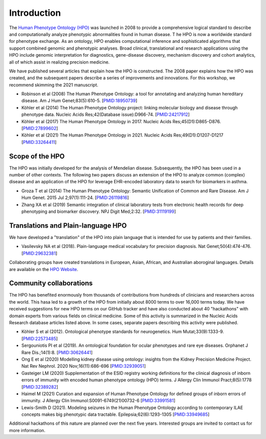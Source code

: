 .. _rstintroduction:

############
Introduction
############

The `Human Phenotype Ontology (HPO) <https://hpo.jax.org/app/>`_   was launched in 2008 to provide a comprehensive logical standard to describe and computationally analyze phenotypic abnormalities found in human disease. T
he HPO is now a worldwide standard for phenotype exchange. As an ontology, HPO enables computational inference and sophisticated algorithms that 
support combined genomic and phenotypic analyses. Broad clinical, translational and research applications using the HPO include genomic 
interpretation for diagnostics, gene-disease discovery, mechanism discovery and cohort analytics, all of which assist in realizing precision 
medicine. 

We have published several articles that explain how the HPO is constructed. The 2008 paper explains how the HPO was created, and the subsequent papers describe a series of improvements
and innovations. For this workshop, we recommend skimming the 2021 manuscript.


* Robinson et al (2008) The Human Phenotype Ontology: a tool for annotating and analyzing human hereditary disease. Am J Hum Genet;83(5):610-5. [`PMID:18950739 <https://pubmed.ncbi.nlm.nih.gov/18950739/>`_]
* Köhler et al (2014) The Human Phenotype Ontology project: linking molecular biology and disease through phenotype data. Nucleic Acids Res;42(Database issue):D966-74. [`PMID:24217912 <https://pubmed.ncbi.nlm.nih.gov/24217912/>`_]
* Köhler et al (2017) The Human Phenotype Ontology in 2017. Nucleic Acids Res;45(D1):D865-D876. [`PMID:27899602 <https://pubmed.ncbi.nlm.nih.gov/27899602/>`_]
* Köhler et al (2021) The Human Phenotype Ontology in 2021. Nucleic Acids Res;49(D1):D1207-D1217 [`PMID:33264411 <https://pubmed.ncbi.nlm.nih.gov/33264411/>`_]



Scope of the HPO
################

The HPO was initially developed for the analysis of Mendelian disease. Subsequently, the HPO has been used in a number of other contexts.  The following two papers discuss an extension
of the HPO to analyze common (complex) disease and an application of the HPO for leverage EHR-encoded laboratory data to search for biomarkers in asthma.

* Groza T et al (2014) The Human Phenotype Ontology: Semantic Unification of Common and Rare Disease. Am J Hum Genet. 2015 Jul 2;97(1):111-24. [`PMID:26119816 <https://pubmed.ncbi.nlm.nih.gov/26119816/>`_]
* Zhang XA et al (2019) Semantic integration of clinical laboratory tests from electronic health records for deep phenotyping and biomarker discovery. NPJ Digit Med;2:32. [`PMID:31119199 <https://pubmed.ncbi.nlm.nih.gov/31119199/>`_]

Translations and Plain-language HPO
###################################

We have developed a "translation" of the HPO into plain language that is intended for use by patients and their families.

* Vasilevsky NA et al (2018). Plain-language medical vocabulary for precision diagnosis. Nat Genet;50(4):474-476. [`PMID:29632381 <https://pubmed.ncbi.nlm.nih.gov/29632381/>`_]

Collaborating groups have created translations in European, Asian, African, and Australian aboroginal languages. Details are available on the `HPO Website <https://hpo.jax.org/app/help/translations>`_.


Community collaborations
########################

The HPO has benefited enormously from thousands of contributions from hundreds of clinicians and researchers across the world. This hasa led to a growth of the HPO from initially about 8000 terms to over 16,000 terms today.
We have received suggestions for new HPO terms on our GitHub tracker and have also conducted about 40 "hackathons" with domain experts from various fields on clinical medicine. Some of this
activity is summarized in the Nucleic Acids Research database articles listed above. In some cases, separate papers describing this activity were published.

* Köhler S et al (2012). Ontological phenotype standards for neurogenetics. Hum Mutat;33(9):1333-9. [`PMID:22573485 <https://pubmed.ncbi.nlm.nih.gov/22573485/>`_]
* Sergouniotis PI et al (2019). An ontological foundation for ocular phenotypes and rare eye diseases. Orphanet J Rare Dis.;14(1):8. [`PMID:30626441 <https://pubmed.ncbi.nlm.nih.gov/30626441/>`_]
* Ong E et al (2020) Modelling kidney disease using ontology: insights from the Kidney Precision Medicine Project. Nat Rev Nephrol. 2020 Nov;16(11):686-696 [`PMID:32939051 <https://pubmed.ncbi.nlm.nih.gov/32939051/>`_]
* Gasteiger LM (2020) Supplementation of the ESID registry working definitions for the clinical diagnosis of inborn errors of immunity with encoded human phenotype ontology (HPO) terms. J Allergy Clin Immunol Pract;8(5):1778 [`PMID:32389282 <https://pubmed.ncbi.nlm.nih.gov/32389282/>`_]
* Haimel M (2021) Curation and expansion of Human Phenotype Ontology for defined groups of inborn errors of immunity. J Allergy Clin Immunol:S0091-6749(21)00732-6 [`PMID:33991581 <https://pubmed.ncbi.nlm.nih.gov/33991581/>`_]
* Lewis-Smith D (2021). Modeling seizures in the Human Phenotype Ontology according to contemporary ILAE concepts makes big phenotypic data tractable. Epilepsia;62(6):1293-1305 [`PMID:33949685 <https://pubmed.ncbi.nlm.nih.gov/33949685/>`_]

Additional hackathons of this nature are planned over the next five years. Interested groups are invited to contact us for more information.
